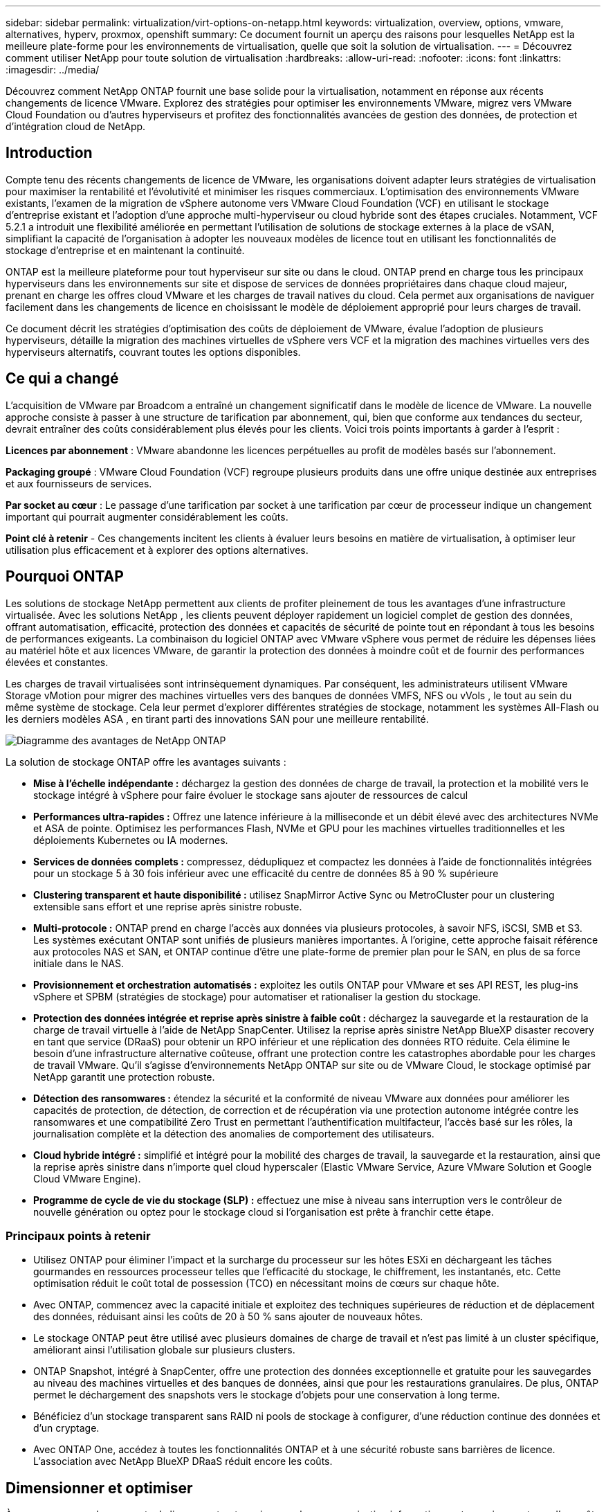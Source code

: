 ---
sidebar: sidebar 
permalink: virtualization/virt-options-on-netapp.html 
keywords: virtualization, overview, options, vmware, alternatives, hyperv, proxmox, openshift 
summary: Ce document fournit un aperçu des raisons pour lesquelles NetApp est la meilleure plate-forme pour les environnements de virtualisation, quelle que soit la solution de virtualisation. 
---
= Découvrez comment utiliser NetApp pour toute solution de virtualisation
:hardbreaks:
:allow-uri-read: 
:nofooter: 
:icons: font
:linkattrs: 
:imagesdir: ../media/


[role="lead"]
Découvrez comment NetApp ONTAP fournit une base solide pour la virtualisation, notamment en réponse aux récents changements de licence VMware.  Explorez des stratégies pour optimiser les environnements VMware, migrez vers VMware Cloud Foundation ou d'autres hyperviseurs et profitez des fonctionnalités avancées de gestion des données, de protection et d'intégration cloud de NetApp.



== Introduction

Compte tenu des récents changements de licence de VMware, les organisations doivent adapter leurs stratégies de virtualisation pour maximiser la rentabilité et l'évolutivité et minimiser les risques commerciaux.  L’optimisation des environnements VMware existants, l’examen de la migration de vSphere autonome vers VMware Cloud Foundation (VCF) en utilisant le stockage d’entreprise existant et l’adoption d’une approche multi-hyperviseur ou cloud hybride sont des étapes cruciales.  Notamment, VCF 5.2.1 a introduit une flexibilité améliorée en permettant l'utilisation de solutions de stockage externes à la place de vSAN, simplifiant la capacité de l'organisation à adopter les nouveaux modèles de licence tout en utilisant les fonctionnalités de stockage d'entreprise et en maintenant la continuité.

ONTAP est la meilleure plateforme pour tout hyperviseur sur site ou dans le cloud.  ONTAP prend en charge tous les principaux hyperviseurs dans les environnements sur site et dispose de services de données propriétaires dans chaque cloud majeur, prenant en charge les offres cloud VMware et les charges de travail natives du cloud.  Cela permet aux organisations de naviguer facilement dans les changements de licence en choisissant le modèle de déploiement approprié pour leurs charges de travail.

Ce document décrit les stratégies d'optimisation des coûts de déploiement de VMware, évalue l'adoption de plusieurs hyperviseurs, détaille la migration des machines virtuelles de vSphere vers VCF et la migration des machines virtuelles vers des hyperviseurs alternatifs, couvrant toutes les options disponibles.



== Ce qui a changé

L’acquisition de VMware par Broadcom a entraîné un changement significatif dans le modèle de licence de VMware.  La nouvelle approche consiste à passer à une structure de tarification par abonnement, qui, bien que conforme aux tendances du secteur, devrait entraîner des coûts considérablement plus élevés pour les clients.  Voici trois points importants à garder à l’esprit :

*Licences par abonnement* : VMware abandonne les licences perpétuelles au profit de modèles basés sur l'abonnement.

*Packaging groupé* : VMware Cloud Foundation (VCF) regroupe plusieurs produits dans une offre unique destinée aux entreprises et aux fournisseurs de services.

*Par socket au cœur* : Le passage d'une tarification par socket à une tarification par cœur de processeur indique un changement important qui pourrait augmenter considérablement les coûts.

*Point clé à retenir* - Ces changements incitent les clients à évaluer leurs besoins en matière de virtualisation, à optimiser leur utilisation plus efficacement et à explorer des options alternatives.



== Pourquoi ONTAP

Les solutions de stockage NetApp permettent aux clients de profiter pleinement de tous les avantages d’une infrastructure virtualisée.  Avec les solutions NetApp , les clients peuvent déployer rapidement un logiciel complet de gestion des données, offrant automatisation, efficacité, protection des données et capacités de sécurité de pointe tout en répondant à tous les besoins de performances exigeants.  La combinaison du logiciel ONTAP avec VMware vSphere vous permet de réduire les dépenses liées au matériel hôte et aux licences VMware, de garantir la protection des données à moindre coût et de fournir des performances élevées et constantes.

Les charges de travail virtualisées sont intrinsèquement dynamiques.  Par conséquent, les administrateurs utilisent VMware Storage vMotion pour migrer des machines virtuelles vers des banques de données VMFS, NFS ou vVols , le tout au sein du même système de stockage.  Cela leur permet d'explorer différentes stratégies de stockage, notamment les systèmes All-Flash ou les derniers modèles ASA , en tirant parti des innovations SAN pour une meilleure rentabilité.

image:virt-options-001.png["Diagramme des avantages de NetApp ONTAP"]

La solution de stockage ONTAP offre les avantages suivants :

* *Mise à l'échelle indépendante :* déchargez la gestion des données de charge de travail, la protection et la mobilité vers le stockage intégré à vSphere pour faire évoluer le stockage sans ajouter de ressources de calcul
* *Performances ultra-rapides :* Offrez une latence inférieure à la milliseconde et un débit élevé avec des architectures NVMe et ASA de pointe.  Optimisez les performances Flash, NVMe et GPU pour les machines virtuelles traditionnelles et les déploiements Kubernetes ou IA modernes.
* *Services de données complets :* compressez, dédupliquez et compactez les données à l'aide de fonctionnalités intégrées pour un stockage 5 à 30 fois inférieur avec une efficacité du centre de données 85 à 90 % supérieure
* *Clustering transparent et haute disponibilité :* utilisez SnapMirror Active Sync ou MetroCluster pour un clustering extensible sans effort et une reprise après sinistre robuste.
* *Multi-protocole :* ONTAP prend en charge l'accès aux données via plusieurs protocoles, à savoir NFS, iSCSI, SMB et S3. Les systèmes exécutant ONTAP sont unifiés de plusieurs manières importantes.  À l’origine, cette approche faisait référence aux protocoles NAS et SAN, et ONTAP continue d’être une plate-forme de premier plan pour le SAN, en plus de sa force initiale dans le NAS.
* *Provisionnement et orchestration automatisés :* exploitez les outils ONTAP pour VMware et ses API REST, les plug-ins vSphere et SPBM (stratégies de stockage) pour automatiser et rationaliser la gestion du stockage.
* *Protection des données intégrée et reprise après sinistre à faible coût :* déchargez la sauvegarde et la restauration de la charge de travail virtuelle à l'aide de NetApp SnapCenter.  Utilisez la reprise après sinistre NetApp BlueXP disaster recovery en tant que service (DRaaS) pour obtenir un RPO inférieur et une réplication des données RTO réduite.  Cela élimine le besoin d’une infrastructure alternative coûteuse, offrant une protection contre les catastrophes abordable pour les charges de travail VMware.  Qu'il s'agisse d'environnements NetApp ONTAP sur site ou de VMware Cloud, le stockage optimisé par NetApp garantit une protection robuste.
* *Détection des ransomwares :* étendez la sécurité et la conformité de niveau VMware aux données pour améliorer les capacités de protection, de détection, de correction et de récupération via une protection autonome intégrée contre les ransomwares et une compatibilité Zero Trust en permettant l'authentification multifacteur, l'accès basé sur les rôles, la journalisation complète et la détection des anomalies de comportement des utilisateurs.
* *Cloud hybride intégré :* simplifié et intégré pour la mobilité des charges de travail, la sauvegarde et la restauration, ainsi que la reprise après sinistre dans n'importe quel cloud hyperscaler (Elastic VMware Service, Azure VMware Solution et Google Cloud VMware Engine).
* *Programme de cycle de vie du stockage (SLP) :* effectuez une mise à niveau sans interruption vers le contrôleur de nouvelle génération ou optez pour le stockage cloud si l'organisation est prête à franchir cette étape.




=== Principaux points à retenir

* Utilisez ONTAP pour éliminer l’impact et la surcharge du processeur sur les hôtes ESXi en déchargeant les tâches gourmandes en ressources processeur telles que l’efficacité du stockage, le chiffrement, les instantanés, etc.  Cette optimisation réduit le coût total de possession (TCO) en nécessitant moins de cœurs sur chaque hôte.
* Avec ONTAP, commencez avec la capacité initiale et exploitez des techniques supérieures de réduction et de déplacement des données, réduisant ainsi les coûts de 20 à 50 % sans ajouter de nouveaux hôtes.
* Le stockage ONTAP peut être utilisé avec plusieurs domaines de charge de travail et n'est pas limité à un cluster spécifique, améliorant ainsi l'utilisation globale sur plusieurs clusters.
* ONTAP Snapshot, intégré à SnapCenter, offre une protection des données exceptionnelle et gratuite pour les sauvegardes au niveau des machines virtuelles et des banques de données, ainsi que pour les restaurations granulaires.  De plus, ONTAP permet le déchargement des snapshots vers le stockage d'objets pour une conservation à long terme.
* Bénéficiez d'un stockage transparent sans RAID ni pools de stockage à configurer, d'une réduction continue des données et d'un cryptage.
* Avec ONTAP One, accédez à toutes les fonctionnalités ONTAP et à une sécurité robuste sans barrières de licence.  L'association avec NetApp BlueXP DRaaS réduit encore les coûts.




== Dimensionner et optimiser

À mesure que ces changements de licence entrent en vigueur, chaque organisation informatique est soumise au stress d'un coût total de possession (TCO) potentiellement accru, parfois plus de 10 fois supérieur.  Un environnement VMware bien optimisé maximise les performances tout en contrôlant les dépenses de licence.  Cela garantit une gestion efficace des ressources et une planification des capacités.  Avec le bon ensemble d'outils, vous identifierez rapidement les ressources gaspillées ou inactives pour récupérer les cœurs, réduisant ainsi le nombre de cœurs, ce qui réduit à son tour le coût global des licences.

NetApp propose une suite puissante d’outils pour surmonter ces défis, offrant une visibilité améliorée, une intégration transparente, une rentabilité et une sécurité robuste.  En utilisant ces capacités, les organisations peuvent survivre et même prospérer pendant cette perturbation et être préparées à tous les défis que l’avenir leur réserve.  Remarque : gardez à l’esprit que la plupart des organisations le font déjà dans le cadre de leur évaluation du cloud, et ce sont les mêmes processus et outils qui aident à éviter la panique des coûts dans le monde sur site et à économiser tout coût de migration immédiat motivé par l’émotion vers des hyperviseurs alternatifs.



=== Comment NetApp aide



==== NetApp TCO Estimator : l'outil gratuit d'estimation du TCO de NetApp

* Calculatrice simple basée sur HTML
* Utilise NetApp VMDC, RVTools ou des méthodes de saisie manuelle
* Projetez facilement le nombre d'hôtes requis pour le déploiement donné et calculez les économies pour optimiser le déploiement à l'aide des systèmes de stockage NetApp ONTAP .
* Montre les économies possibles



NOTE: Lelink:https://tco.solutions.netapp.com/vmwntaptco/["estimateur du coût total de possession"] est uniquement accessible aux équipes de terrain et aux partenaires NetApp .  Travaillez avec les équipes de compte NetApp pour évaluer votre environnement existant.



==== VM Data Collector (VMDC) : outil d'évaluation VMware gratuit de NetApp

* Collecte légère et ponctuelle de données de configuration et de performances
* Déploiement simple basé sur Windows avec interface Web
* Visualise les relations de topologie des machines virtuelles et exporte des rapports Excel
* Cible spécifiquement l'optimisation des licences de base VMware


VMDC est disponiblelink:https://mysupport.netapp.com/site/tools/tool-eula/vm-data-collector/["ici"] .



==== Data Infrastructure Insights (anciennement Cloud Insights)

* Surveillance continue basée sur SaaS dans des environnements hybrides/multi-cloud
* Prend en charge les environnements hétérogènes, notamment les systèmes de stockage Pure, Dell, HPE et vSAN.
* Fonctionnalités d'analyse avancée alimentées par l'IA/ML qui identifient les machines virtuelles orphelines et la capacité de stockage inutilisée - déployez pour une analyse détaillée et des recommandations pour la récupération des machines virtuelles.
* Fournit des capacités d'analyse de la charge de travail pour dimensionner correctement les machines virtuelles avant la migration et garantir que les applications critiques respectent les SLA avant, pendant et après la migration.
* Disponible avec une période d'essai GRATUITE de 30 jours


Avec DII, plongez dans l’analyse approfondie des profils d’E/S de charge de travail sur les machines virtuelles à l’aide de mesures en temps réel.


NOTE: NetApp fournit une évaluation appelée Virtualization Modernization Assessment, qui est une fonctionnalité du service d'architecture et de conception NetApp .  Chaque machine virtuelle est cartographiée sur deux axes : l'utilisation du processeur et l'utilisation de la mémoire.  Au cours de l'atelier, tous les détails sont fournis au client pour les stratégies d'optimisation sur site et de migration vers le cloud afin de promouvoir une utilisation efficace des ressources et une réduction des coûts.  En mettant en œuvre ces stratégies, les organisations maintiennent un environnement VMware hautes performances tout en gérant efficacement les coûts.



==== À retenir

VMDC sert de première étape d’évaluation rapide avant la mise en œuvre de DII pour une surveillance continue et des analyses avancées basées sur l’IA/ML dans des environnements hétérogènes.



==== Outil d'importation VCF : exécutez VCF avec NFS ou FC comme stockage principal

Avec la sortie de VMware Cloud Foundation (VCF) 5.2, il est désormais possible de convertir l'infrastructure vSphere existante en domaines de gestion VCF et d'importer des clusters supplémentaires en tant que domaines de charge de travail VCF VI.  Grâce à cela, VMware Cloud Foundation (VCF) peut désormais être entièrement exécuté sur les plates-formes de stockage NetApp sans avoir besoin d’utiliser vSAN (oui, tout cela sans vSAN).  La conversion d'un cluster, avec une banque de données NFS ou FC existante exécutée sur ONTAP, implique l'intégration de l'infrastructure existante dans un cloud privé moderne, ce qui signifie qu'il n'y a pas besoin de vSAN.  Ce processus bénéficie de la flexibilité du stockage NFS et FC, pour garantir un accès et une gestion des données transparents.  Une fois qu'un domaine de gestion VCF est établi via le processus de conversion, les administrateurs peuvent importer efficacement des clusters vSphere supplémentaires, y compris ceux utilisant des banques de données NFS ou FC, dans l'écosystème VCF.  Cette intégration améliore non seulement l’utilisation des ressources, mais simplifie également la gestion de l’infrastructure de cloud privé, garantissant une transition en douceur avec une perturbation minimale des charges de travail existantes.


NOTE: Prend uniquement en charge les protocoles NFS v3 et FC lorsqu'il est utilisé comme stockage principal.  Le stockage supplémentaire peut être utilisé avec le protocole NFS v3 ou 4.1 pris en charge par vSphere.



==== À retenir :

L'importation ou la conversion de clusters ESXi existants permet d'exploiter le stockage ONTAP existant comme banque de données et il n'est pas nécessaire de déployer vSAN ou des ressources matérielles supplémentaires, ce qui rend VCF économe en ressources, optimisé en termes de coûts et simplifié.



==== Migration de vSphere existant vers VCF à l'aide du stockage ONTAP

Si VMware Cloud Foundation est une installation greenfield (créant une nouvelle infrastructure vSphere et un domaine Single Sign-On), les charges de travail existantes exécutées sur des versions plus anciennes de vSphere ne peuvent pas être gérées à partir de Cloud Foundation.  La première étape consiste à migrer les machines virtuelles d’application actuelles exécutées sur des environnements vSphere existants vers Cloud Foundation.  Le chemin de migration dépend des choix de migration (en direct, à chaud et à froid) et de la version de tout environnement vSphere existant.  Voici les options par ordre de priorité en fonction du stockage source.

* HCX est l’outil le plus riche en fonctionnalités actuellement disponible pour la mobilité des charges de travail Cloud Foundation.
* Tirez parti de NetApp BlueXP DRaaS
* La réplication vSphere avec SRM peut être un outil de migration vSphere facile à utiliser.
* Utiliser des logiciels tiers avec VAIO et VADP




==== Migration de machines virtuelles du stockage non NetApp vers le stockage ONTAP

Dans la plupart des cas, la méthode la plus simple consiste à utiliser Storage vMotion.  Le cluster doit avoir accès à la fois au nouveau magasin de données SAN ou NAS ONTAP et au stockage à partir duquel vous migrez les machines virtuelles (SAN, NAS, etc.).  Le processus est simple : sélectionnez une ou plusieurs machines virtuelles dans vSphere Web Client, cliquez avec le bouton droit sur la sélection et cliquez sur Migrer.  Choisissez l'option de stockage uniquement, sélectionnez la nouvelle banque de données ONTAP comme destination et poursuivez les dernières étapes de l'assistant de migration. vSphere copiera les fichiers (VMX, NVRAM, VMDK, etc.) de l'ancien stockage vers la banque de données ONTAP .  Notez que vSphere copiera potentiellement de grandes quantités de données.  Cette méthode ne nécessite aucun temps d’arrêt.  Les machines virtuelles continuent de fonctionner pendant leur migration.  D’autres options incluent la migration basée sur l’hôte et la réplication tierce pour effectuer la migration.



==== Reprise après sinistre à l'aide d'instantanés de stockage (optimisation supplémentaire avec la réplication du stockage)

NetApp propose une solution de reprise après sinistre (DRaaS) basée sur SaaS, leader du secteur, qui peut réduire considérablement les coûts et la complexité.  Il n’est pas nécessaire d’acquérir et de déployer une infrastructure alternative coûteuse.

La mise en œuvre de la reprise après sinistre via la réplication au niveau des blocs du site de production vers le site de reprise après sinistre est une méthode résiliente et rentable pour protéger les charges de travail contre les pannes de site et les événements de corruption de données, tels que les attaques de ransomware. À l'aide de la réplication NetApp SnapMirror , les charges de travail VMware exécutées sur des systèmes ONTAP locaux avec des banques de données NFS ou VMFS peuvent être répliquées vers un autre système de stockage ONTAP situé dans un centre de données de récupération désigné où VMware est également déployé.

Utilisez le service de BlueXP disaster recovery , intégré à la console NetApp BlueXP , dans lequel les clients peuvent découvrir leurs VMware vCenters sur site ainsi que le stockage ONTAP , créer des groupes de ressources, créer un plan de reprise après sinistre, l'associer à des groupes de ressources et tester ou exécuter le basculement et la restauration.  SnapMirror fournit une réplication de blocs au niveau du stockage pour maintenir les deux sites à jour avec les modifications incrémentielles, ce qui entraîne un RPO allant jusqu'à 5 minutes. Il est également possible de simuler des procédures DR comme un exercice régulier sans impacter la production et les banques de données répliquées ni entraîner de coûts de stockage supplémentaires.  La BlueXP disaster recovery tire parti de la technologie FlexClone d'ONTAP pour créer une copie peu encombrante du magasin de données NFS ou VMFS à partir du dernier snapshot répliqué sur le site de reprise après sinistre.  Une fois le test DR terminé, supprimez simplement l'environnement de test, encore une fois sans aucun impact sur les ressources de production répliquées réelles. Lorsqu'un basculement réel est nécessaire (planifié ou non), en quelques clics, le service de BlueXP disaster recovery orchestrera toutes les étapes nécessaires pour mettre automatiquement en service les machines virtuelles protégées sur le site de reprise après sinistre désigné. Le service inversera également la relation SnapMirror avec le site principal et répliquera toutes les modifications du site secondaire vers le site principal pour une opération de restauration automatique, si nécessaire.  Tout cela peut être réalisé à une fraction du coût par rapport à d’autres alternatives bien connues.


NOTE: Les produits de sauvegarde tiers qui prennent en charge la fonctionnalité de réplication et VMware Live Recovery avec SRA sont d'autres options alternatives importantes.



==== Ransomware

Détecter les ransomwares le plus tôt possible est essentiel pour empêcher leur propagation et éviter des temps d’arrêt coûteux.  Une stratégie efficace de détection des ransomwares doit intégrer plusieurs couches de protection au niveau de l’hôte ESXi et de la machine virtuelle invitée.  Alors que plusieurs mesures de sécurité sont mises en œuvre pour créer une défense complète contre les attaques de ransomware, ONTAP permet d'ajouter davantage de couches de protection à l'approche de défense globale.  Pour ne citer que quelques fonctionnalités, cela commence par les instantanés, la protection autonome contre les ransomwares et les instantanés inviolables.

Voyons comment les fonctionnalités mentionnées ci-dessus fonctionnent avec VMware pour protéger et récupérer les données contre les ransomwares.

Pour protéger vSphere et les machines virtuelles invitées contre les attaques, il est essentiel de prendre plusieurs mesures, notamment la segmentation, l'utilisation d'EDR/XDR/SIEM pour les points de terminaison, l'installation de mises à jour de sécurité et le respect des directives de renforcement appropriées.  Chaque machine virtuelle résidant sur une banque de données héberge également un système d’exploitation standard.  Assurez-vous que les suites de produits anti-malware des serveurs d'entreprise sont installées et régulièrement mises à jour, ce qui constitue un élément essentiel de la stratégie de protection multicouche contre les ransomwares.  Parallèlement à cela, activez la protection autonome contre les ransomwares (ARP) sur le volume NFS alimentant la banque de données.  ARP s'appuie sur le ML intégré à la boîte qui examine l'activité de la charge de travail du volume ainsi que l'entropie des données pour détecter automatiquement les ransomwares.  ARP est configurable via l'interface de gestion intégrée ONTAP ou le gestionnaire système et est activé par volume.

Outre l'approche multicouche, il existe également une solution ONTAP intégrée native pour protéger la suppression non autorisée des copies de sauvegarde Snapshot.  Il s'agit de la vérification multi-administrateur ou MAV, disponible dans ONTAP 9.11.1 et versions ultérieures.  L’approche idéale sera d’utiliser des requêtes pour des opérations spécifiques au MAV.


NOTE: Avec le nouveau NetApp ARP/AI, aucun mode d’apprentissage n’est nécessaire.  Au lieu de cela, il peut passer directement en mode actif grâce à sa capacité de détection de ransomware alimentée par l'IA.



==== À retenir

Avec ONTAP One, tous les ensembles de fonctionnalités de sécurité qui agissent comme une couche supplémentaire sont entièrement gratuits.  Accédez à la suite robuste de protection des données, de sécurité et à toutes les fonctionnalités offertes par ONTAP de NetApp sans vous soucier des barrières de licence.



== Alternatives à VMware à considérer

Chaque organisation évalue une approche multi-hyperviseur, qui prend en charge une stratégie d’hyperviseur multi-fournisseurs, renforçant ainsi la flexibilité opérationnelle, atténuant la dépendance aux fournisseurs et optimisant le placement de la charge de travail.  En combinant plusieurs hyperviseurs, les organisations peuvent adapter l’infrastructure pour répondre à diverses demandes de charge de travail tout en gérant les coûts.  Les organisations rationalisent ensuite la gestion multi-hyperviseurs en tirant parti de l’interopérabilité, des licences rentables et de l’automatisation.  ONTAP est la plateforme idéale pour toute plateforme d'hyperviseur.  Une exigence clé de cette approche est la mobilité dynamique des machines virtuelles basée sur les SLA et la stratégie de placement de la charge de travail.



=== Considérations clés pour l'adoption de plusieurs hyperviseurs

* *Optimisation stratégique des coûts :* la réduction de la dépendance à un seul fournisseur optimise les dépenses opérationnelles et de licence.
* *Répartition de la charge de travail :* le déploiement de l’hyperviseur adapté à la charge de travail optimise l’efficacité.
* *Flexibilité :* prend en charge l'optimisation des machines virtuelles en fonction des exigences des applications métier ainsi que la modernisation et la consolidation du centre de données.


Dans cette section, nous allons passer en revue un bref résumé des différents hyperviseurs considérés par les organisations dans leur ordre de priorité.


NOTE: Il s’agit des options alternatives courantes envisagées par les organisations, mais l’ordre de priorité diffère pour chaque client en fonction de son évaluation, de ses compétences et de ses exigences en matière de charge de travail.

image:virt-options-002.png["Diagramme des options de virtualisation prises en charge par NetApp"]



=== Hyper-V (Windows Server)

Explorons-le :

* Une fonctionnalité bien connue et intégrée dans les versions de Windows Server.
* Active les capacités de virtualisation pour les machines virtuelles dans Windows Server.
* Lorsqu'il est intégré aux fonctionnalités de la suite System Center (y compris SCVMM et SCOM), Hyper-V offre un ensemble complet de fonctionnalités rivalisant avec d'autres solutions de virtualisation.




==== Intégrations

* NetApp SMI-S Provider intègre la gestion du stockage dynamique pour SAN et NAS avec System Center Virtual Machine Manager (SCVMM).
* De nombreux partenaires de sauvegarde tiers prennent également en charge l'intégration de la prise en charge des instantanés ONTAP et SnapMirror pour une sauvegarde et une récupération natives de la baie entièrement optimisées.
* ONTAP reste le seul système d'infrastructure de données qui permet le déchargement de copie natif entre SAN et NAS pour la flexibilité et la consommation de stockage, et ONTAP offre également une récupération d'espace native sur les protocoles NAS (SMB3 TRIM sur SMB/CIFS) et SAN (iSCSI et FCP avec SCSI UNMAP).
* SnapManager for Hyper-V pour une sauvegarde et une récupération granulaires (prise en charge PVR requise).  Hyper-V pourrait être un choix viable si :
* Vous avez récemment effectué une mise à niveau vers un nouveau matériel ou réalisé des investissements importants dans l’infrastructure sur site.
* Utiliser un SAN ou un NAS pour le stockage (Azure Stack HCI ne sera pas une option)
* Besoin de stockage et de calcul pour se développer de manière indépendante. Impossible de se moderniser en raison de facteurs tels que les investissements matériels, les paysages politiques, la conformité réglementaire, le développement d'applications ou d'autres obstacles existants.




=== Virtualisation OpenShift (implémentation RedHat KubeVirt)

Explorons-le :

* Utilisation de l'hyperviseur KVM, exécuté dans des conteneurs, gérés comme des Pods
* Planifié, déployé et géré par Kubernetes
* Créer, modifier et détruire des machines virtuelles et leurs ressources à l'aide de l'interface Web OpenShift
* Intégré aux ressources et services de l'orchestrateur de conteneurs pour le paradigme de stockage persistant.




==== Intégrations

* Trident CSI permet de gérer dynamiquement le stockage sur NFS, FC, iSCSI et NVMe/TCP d'une manière à la fois granulaire et par classe.
* Trident CSI pour le provisionnement, la création d'instantanés, l'extension de volume et la création de clones
* Trident Protect prend en charge les sauvegardes et restaurations cohérentes en cas de panne des machines virtuelles de virtualisation OpenShift, en les stockant dans n'importe quel compartiment de stockage d'objets compatible S3.
* Trident Protect fournit également une reprise après sinistre avec réplication de stockage et basculement et restauration automatiques pour les machines virtuelles de virtualisation OpenShift.


La virtualisation OpenShift peut avoir du sens si :

* Consolidation des machines virtuelles et des conteneurs sur une plate-forme unique.
* Réduisez les frais de licence car la virtualisation OpenShift fait partie d'OpenShift qui peut déjà être sous licence pour les charges de travail de conteneurs.
* Déplacez les machines virtuelles héritées vers un écosystème cloud natif sans refactorisation complète dès le premier jour.




=== Environnement virtuel Proxmox (Proxmox VE)

Explorons-le :

* Plateforme de virtualisation open source complète pour Qemu KVM et LXC
* Basé sur la distribution Linux Debian
* Peut être utilisé à la fois comme une machine autonome ou dans un cluster composé de plusieurs machines
* Déploiement simple et efficace de machines virtuelles et de conteneurs
* Interface de gestion Web conviviale et fonctionnalités telles que la migration en direct et les options de sauvegarde.




==== Intégrations

* Utilisez iSCSI, NFS v3, v4.1 et v4.2.
* Toutes les fonctionnalités exceptionnelles ONTAP a à offrir, comme le clonage rapide, les instantanés et la réplication.
* Avec l'option nconnect, le nombre de connexions TCP par serveur peut être augmenté jusqu'à 16 connexions pour les charges de travail NFS élevées


Proxmox peut être judicieux si :

* Open source, éliminant les coûts de licence.
* L'interface Web facile à utiliser simplifie la gestion.
* Prend en charge à la fois les machines virtuelles et les conteneurs, offrant ainsi de la flexibilité.
* Interface unique pour gérer les machines virtuelles, les conteneurs, le stockage et la mise en réseau
* Accès complet aux fonctionnalités sans restrictions
* Service et assistance professionnels via Credativ




=== Offres VMware Cloud (solution Azure VMWare, Google Cloud VMware Engine, VMware Cloud sur AWS, Elastic VMware Service)

Explorons-le :

* VMware in the Cloud propose un « cloud privé » hébergé dans le centre de données hyperscaler respectif qui utilise une infrastructure bare-metal dédiée pour héberger l'infrastructure VMware.
* Permet jusqu'à 16 hôtes par cluster, avec des fonctionnalités VMware, notamment vCenter, vSphere, vSAN et NSX
* Déploiement rapide et mise à l'échelle
* Options d'achat flexibles : instances réservées à la demande toutes les heures, 1 et 3 ans, avec option 5 ans disponible dans certains hyperscalers.
* Propose des outils et des processus familiers pour faciliter la migration de VMware sur site vers VMware dans le cloud.




==== Intégrations


NOTE: NetApp est le seul fournisseur de stockage externe avec un stockage haute performance intégré de première partie pris en charge avec VMware dans le cloud sur les 3 principaux hyperscalers.

* Le stockage optimisé par NetApp (Azure NetApp Files, FSx pour ONTAP, volumes Google Cloud NetApp ) dans chaque Cloud complète le stockage vSAN au lieu de devoir ajouter des nœuds de calcul supplémentaires.
* Performances constantes, service de stockage de fichiers mesuré
* Instantanés et clones efficaces pour créer rapidement des copies et contrôler les modifications à grande échelle
* Réplication efficace basée sur le transfert de blocs incrémentiel pour la reprise après sinistre et la sauvegarde régionales
* Les applications gourmandes en stockage coûteront moins cher à exécuter en utilisant le stockage cloud optimisé par NetApp comme magasins de données
* Possibilité de monter des systèmes de fichiers appartenant à l'invité tels que NFS ou iSCSI gérés par l'invité pour des charges de travail hautes performances en dehors de la connectivité de la banque de données externe


Raisons de migrer vers les offres VMware Cloud :

* Les déploiements gourmands en stockage permettent d'économiser de l'argent en déchargeant la capacité de stockage au lieu d'ajouter des nœuds de calcul supplémentaires.
* Nécessite moins de perfectionnement par rapport à la transition vers Hyper-V, Azure Stack ou potentiellement même vers des formats de machines virtuelles natives
* Bloque les prix qui ne seront pas affectés par les changements des autres coûts de licence pendant 3 ou 5 ans (selon le fournisseur de Cloud).
* Offre une couverture BYOL (apportez votre propre licence)
* Le levage et le déplacement depuis les locaux contribuent à réduire potentiellement les coûts dans des domaines clés.
* Créez ou transférez les capacités de reprise après sinistre vers le cloud, réduisez les coûts et supprimez la charge opérationnelle


Pour les clients souhaitant utiliser VMware Cloud sur n'importe quel hyperscaler comme cible de reprise après sinistre, les banques de données alimentées par le stockage ONTAP (Azure NetApp Files, FSx ONTAP, volumes Google Cloud NetApp ) peuvent être utilisées pour répliquer les données sur site à l'aide de n'importe quelle solution tierce validée qui fournit une capacité de réplication de machine virtuelle.  En ajoutant des magasins de données alimentés par le stockage ONTAP , cela permettra une reprise après sinistre optimisée en termes de coûts sur la destination avec un nombre réduit d'hôtes ESXi.  Cela permet également de décommissionner le site secondaire dans l'environnement sur site, permettant ainsi des économies de coûts significatives.

* Consultez les instructions détaillées pourlink:https://docs.netapp.com/us-en/netapp-solutions-cloud/vmware/vmw-aws-fsxn-vmc-ds-dr-veeam.html["Reprise après sinistre vers la banque de données FSx ONTAP"^] .
* Consultez les instructions détaillées pourlink:https://docs.netapp.com/us-en/netapp-solutions-cloud/vmware/vmw-azure-avs-dr-jetstream.html["Reprise après sinistre vers la banque de données Azure NetApp Files"^] .
* Consultez les instructions détaillées pourlink:https://docs.netapp.com/us-en/netapp-solutions-cloud/vmware/vmw-gcp-gcve-app-dr-ds-veeam.html["Reprise après sinistre vers la banque de données Google Cloud NetApp Volumes"^] .




=== Machines virtuelles natives du cloud


NOTE: NetApp est le seul fournisseur à proposer un stockage multiprotocole haute performance intégré de première main dans le cloud sur les 3 principaux hyperscalers.

Explorons-le :

* Optimisez les ressources informatiques avec des tailles de machines virtuelles flexibles pour répondre aux besoins spécifiques de l'entreprise et éliminer les dépenses inutiles.
* Transition en douceur vers l'avenir avec la flexibilité du Cloud.  Raisons de migrer vers des machines virtuelles natives Cloud avec stockage optimisé par NetApp :
* Tirez parti des capacités de stockage d'entreprise telles que le provisionnement léger, l'efficacité du stockage, les clones à empreinte zéro, les sauvegardes intégrées, la réplication au niveau des blocs, la hiérarchisation et optimisez ainsi les efforts de migration et bénéficiez d'un déploiement à l'épreuve du temps dès le premier jour.
* Optimisez le déploiement de stockage actuel utilisé sur les instances cloud natives au sein du cloud en intégrant ONTAP et en utilisant les fonctionnalités d'optimisation des coûts qu'il fournit
* Capacité à économiser des coûts
+
** en utilisant les techniques de gestion des données ONTAP
** via des réservations sur de nombreuses ressources
** via des machines virtuelles éclatables et ponctuelles


* Tirez parti des technologies modernes comme l'IA/ML
* Réduisez le coût total de possession (TCO) des instances par rapport aux solutions de stockage en blocs en dimensionnant les instances cloud pour répondre aux paramètres d'E/S et de débit nécessaires.




=== Azure Local ou AWS Outpost ou tout autre modèle HCI

Explorons-le :

* Fonctionne sur une solution validée
* Solution packagée pouvant être déployée dans les locaux pour servir de cœur de cloud hybride ou multi-cloud.
* Fournit aux utilisateurs un accès à l'infrastructure cloud, aux services, aux API et aux outils adaptés à n'importe quel environnement : sur site, cloud ou hybride.



NOTE: Doit posséder ou louer/acheter du matériel compatible HCI.


NOTE: Azure local ne prend pas en charge le stockage externe, mais AWS Outpost prend en charge ONTAP

Raisons de migrer vers Azure Local ou AWS Outpost :

* Si le matériel compatible HCI est déjà possédé
* Contrôlez l’exécution de la charge de travail et le stockage des données.
* Répondez aux besoins locaux en matière de résidence des données et traitez les données dans les régions locales à l'aide des services, outils et API respectifs
* Utilisez le stockage connecté aux invités pour la connectivité iSCSI, NFS et SMB pour les machines virtuelles invitées.


Inconvénients :

* Toutes les options ne prennent pas en charge la configuration de stockage SAN, NAS ou autonome
* Ne prend pas en charge la mise à l'échelle indépendante du stockage et du calcul




=== Autres options d'hyperviseur envisagées dans les environnements clients

* *KVM* est généralement pris en charge sur ONTAP par la distribution Linux parente, reportez-vous simplement à l' IMT pour la référence Linux.
* *SUSE Harvester* est une solution d'infrastructure hyperconvergée (HCI) moderne conçue pour les serveurs bare metal utilisant des technologies open source de niveau entreprise, notamment Linux, KVM, Kubernetes, KubeVirt et Longhorn.  Conçu pour les utilisateurs à la recherche d'une solution flexible et abordable pour exécuter des charges de travail cloud natives et de machines virtuelles (VM) dans votre centre de données et en périphérie, Harvester fournit une interface unique pour la virtualisation et la gestion des charges de travail cloud natives.  Le pilote CSI NetApp Astra Trident dans un cluster Harvester permet aux systèmes de stockage NetApp de stocker des volumes de stockage utilisables par les machines virtuelles exécutées dans Harvester.
* *Red Hat OpenStack Platform*, et OpenStack, en général, est également une solution de cloud privé incroyable et le fait que le pilote unifié NetApp soit intégré au code OpenStack en amont signifie que l'intégration de la gestion des données NetApp est intégrée directement. Cela signifie qu'il n'y a rien à installer !  Les fonctions de gestion du stockage prennent en charge NVMe, iSCSI ou FC pour les protocoles de blocs et NFS pour NAS.  Le provisionnement léger, la gestion du stockage dynamique, le déchargement de copie et les instantanés sont tous pris en charge de manière native.




==== À retenir

ONTAP est la plateforme idéale pour tout hyperviseur sur site ou pour toute charge de travail dans le cloud.  ONTAP prend en charge les principaux hyperviseurs dans un environnement sur site et a largement adopté une offre propriétaire dans chaque cloud.  Cela permet aux clients de gérer facilement les modifications de licence en naviguant dans le modèle de déploiement approprié.

image:virt-options-003.png["Diagramme illustrant l'approche Any to Any de NetApp pour la virtualisation"]

Pour résumer, VMware continue d’être l’hyperviseur de facto pour les organisations.  Cependant, chaque organisation informatique évalue des options alternatives et ONTAP jouera un rôle important dans toute option sélectionnée.



== Migrations ultra-rapides (100 fois plus rapides)



=== Boîte à outils Shift

Comme indiqué ci-dessus, des solutions telles que VMware, Microsoft Hyper-V, Proxmox et OpenShift Virtualization sont devenues des choix robustes et fiables pour les besoins de virtualisation.  Étant donné que les exigences commerciales sont dynamiques, la sélection d’une plate-forme de virtualisation doit également être adaptable et la mobilité instantanée des machines virtuelles devient importante.

La migration d’un hyperviseur à un autre implique un processus décisionnel complexe pour les entreprises.  Les principales considérations incluent les dépendances des applications, le calendrier de migration, la criticité de la charge de travail et l’impact des temps d’arrêt des applications sur l’entreprise.  Cependant, avec le stockage ONTAP et la boîte à outils Shift, c'est un jeu d'enfant.

La boîte à outils NetApp Shift est une solution d'interface utilisateur graphique (GUI) facile à utiliser qui permet de migrer des machines virtuelles (VM) entre différents hyperviseurs et de convertir des formats de disque virtuel.  Il utilise la technologie NetApp FlexClone pour convertir rapidement les disques durs des machines virtuelles.  De plus, la boîte à outils gère la création et la configuration des machines virtuelles de destination.

Pour des informations détaillées, voirlink:../migration/shift-toolkit-overview.html["Migration de machines virtuelles (VM) entre environnements de virtualisation (Shift Toolkit)"] .

image:virt-options-004.png["Diagramme montrant les options de conversion de NetApp Shift Toolkit"]


NOTE: La condition préalable pour la boîte à outils Shift est d'avoir des machines virtuelles exécutées sur un volume NFS résidant sur le stockage ONTAP .  Cela signifie que si les machines virtuelles sont hébergées sur un stockage ONTAP basé sur des blocs (en particulier ASA) ou sur un stockage tiers, les machines virtuelles doivent être déplacées à l'aide de Storage vMotion vers les banques de données NFS basées sur ONTAP désignées.  La boîte à outils Shift peut être téléchargée ici et est disponible uniquement pour les systèmes Windows.



=== Cirrus Data MigrateOps

Une alternative à Shift Toolkit est une solution basée sur des partenaires qui repose sur la réplication au niveau des blocs.  Cirrus Data peut migrer de manière transparente les charges de travail des hyperviseurs traditionnels vers des plates-formes modernes, permettant des charges de travail hybrides plus flexibles, des efforts de modernisation accélérés et une meilleure utilisation des ressources. link:https://action.cirrusdata.com/virtualization-optimization#:~:text=Migrate%20from%20leading%20hypervisors%20with%20just%20a%20click.,from%20Amazon%20Web%20Services%20%28AWS%29%20and%20Microsoft%20Azure.["Cirrus Migrate Cloud"] , avec MigrateOps, permettent aux organisations d'automatiser le passage d'un hyperviseur à un autre avec une solution sécurisée, facile à utiliser et fiable.

*À retenir :* Il existe plusieurs alternatives pour migrer une machine virtuelle de VMware vers un autre hyperviseur.  Pour n’en citer que quelques-uns : Veeam, Commvault, StarWind, SCVMM, etc.  L’objectif ici est de présenter les options possibles, cependant, Shift Toolkit fournirait l’option de migration la plus rapide de plusieurs ordres de grandeur.  Selon le scénario, d’autres options de migration peuvent être adoptées.



== Modèle de déploiement projeté commun (dans un environnement multi-hyperviseur)

Un client disposait d’un environnement virtualisé à grande échelle avec 10 000 machines virtuelles (un mélange de charges de travail Windows et Linux).  Pour optimiser le coût des licences et simplifier l’avenir de l’infrastructure de virtualisation, une stratégie de placement multi-hyperviseur et de machine virtuelle était importante.  Ils ont choisi la stratégie de placement des machines virtuelles en fonction de la criticité de la charge de travail, du type de système d'exploitation, des exigences de performances, des fonctionnalités de l'hyperviseur et du coût des licences.

La stratégie d’organisation a été répartie sur trois hyperviseurs :

* VMware vSphere → Les charges de travail critiques prenant en charge les applications stratégiques restent sur VMware
* Microsoft Hyper-V → 5 000 machines virtuelles Windows migrent vers Hyper-V, tirant parti des avantages des licences Windows
* Virtualisation OpenShift → 3 000 machines virtuelles Linux migrent ici, pour une rentabilité et une gestion native Kubernetes.


Cette approche multi-hyperviseur équilibre les coûts, les performances et la flexibilité, garantissant que les charges de travail critiques restent sur VMware, tandis que les charges de travail Windows et Linux migrent vers des plates-formes d'hyperviseur optimisées à l'aide de la boîte à outils Shift pour plus d'efficacité et d'évolutivité.  Ce qui précède n'est qu'un exemple, mais il existe différentes permutations et combinaisons qui peuvent être appliquées à chaque niveau d'application pour optimiser l'environnement.



== Conclusion

À la suite de l’acquisition de Broadcom, les clients de VMware naviguent dans un paysage complexe d’intégration, d’optimisation des performances et de gestion des coûts.  NetApp propose une suite puissante d’outils et de fonctionnalités pour surmonter ces défis, offrant une visibilité améliorée, une intégration transparente, une rentabilité et une sécurité robuste.  En utilisant ces fonctionnalités, vous pouvez rester fidèle à VMware, activer une approche multifournisseur et vous préparer aux perturbations futures.

L’utilisation de VMware Cloud Foundation 5.2.1 et versions ultérieures permet aux entreprises d’adopter des pratiques de cloud privé modernes sans se limiter à vSAN.  Cela facilite la migration transparente à partir des environnements vSphere existants tout en protégeant les investissements dans le stockage ONTAP .

De plus, l’intégration d’une stratégie multi-hyperviseur garantit aux organisations de conserver le contrôle de leur feuille de route de virtualisation, de réduire les coûts et d’adapter leur infrastructure aux besoins uniques de chaque charge de travail.  Hyper-V, OpenShift Virtualization, Proxmox et KVM offrent chacun des avantages uniques.  Pour déterminer la solution la plus adaptée, évaluez des facteurs tels que le budget, l’infrastructure existante, les exigences de performance et les besoins d’assistance.  Quelle que soit la plate-forme d'hyperviseur sélectionnée ou son emplacement (sur site ou dans le cloud), ONTAP est le meilleur stockage.
